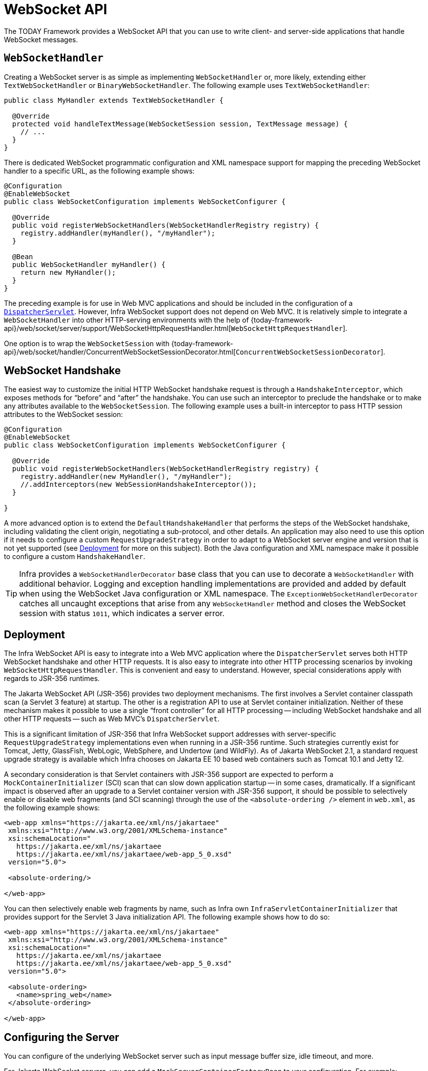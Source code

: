 [[websocket-server]]
= WebSocket API

The TODAY Framework provides a WebSocket API that you can use to write client- and server-side applications that handle WebSocket messages.

[[websocket-server-handler]]
== `WebSocketHandler`

Creating a WebSocket server is as simple as implementing `WebSocketHandler` or, more likely, extending either `TextWebSocketHandler` or `BinaryWebSocketHandler`.
The following example uses `TextWebSocketHandler`:

[source,java]
----
public class MyHandler extends TextWebSocketHandler {

  @Override
  protected void handleTextMessage(WebSocketSession session, TextMessage message) {
    // ...
  }
}
----

There is dedicated WebSocket programmatic configuration and XML namespace support for mapping the preceding WebSocket handler to a specific URL, as the following example shows:

[source,java]
----
@Configuration
@EnableWebSocket
public class WebSocketConfiguration implements WebSocketConfigurer {

  @Override
  public void registerWebSocketHandlers(WebSocketHandlerRegistry registry) {
    registry.addHandler(myHandler(), "/myHandler");
  }

  @Bean
  public WebSocketHandler myHandler() {
    return new MyHandler();
  }
}
----

The preceding example is for use in Web MVC applications and should be included in the configuration of a xref:web/webmvc/mvc-mockApi.adoc[`DispatcherServlet`].
However, Infra WebSocket support does not depend on Web MVC.
It is relatively simple to integrate a `WebSocketHandler` into other HTTP-serving environments with the help of
{today-framework-api}/web/socket/server/support/WebSocketHttpRequestHandler.html[`WebSocketHttpRequestHandler`].

One option is to wrap the `WebSocketSession` with
{today-framework-api}/web/socket/handler/ConcurrentWebSocketSessionDecorator.html[`ConcurrentWebSocketSessionDecorator`].



[[websocket-server-handshake]]
== WebSocket Handshake

The easiest way to customize the initial HTTP WebSocket handshake request is through a `HandshakeInterceptor`, which exposes methods for "`before`" and "`after`" the handshake.
You can use such an interceptor to preclude the handshake or to make any attributes available to the `WebSocketSession`.
The following example uses a built-in interceptor to pass HTTP session attributes to the WebSocket session:

[source,java]
----
@Configuration
@EnableWebSocket
public class WebSocketConfiguration implements WebSocketConfigurer {

  @Override
  public void registerWebSocketHandlers(WebSocketHandlerRegistry registry) {
    registry.addHandler(new MyHandler(), "/myHandler");
    //.addInterceptors(new WebSessionHandshakeInterceptor());
  }

}
----

A more advanced option is to extend the `DefaultHandshakeHandler` that performs the steps of the WebSocket handshake, including validating the client origin, negotiating a sub-protocol, and other details.
An application may also need to use this option if it needs to configure a custom `RequestUpgradeStrategy` in order to adapt to a WebSocket server engine and version that is not yet supported (see xref:web/websocket/server.adoc#websocket-server-deployment[Deployment] for more on this subject).
Both the Java configuration and XML namespace make it possible to configure a custom
`HandshakeHandler`.

TIP: Infra provides a `WebSocketHandlerDecorator` base class that you can use to decorate a `WebSocketHandler` with additional behavior.
Logging and exception handling implementations are provided and added by default when using the WebSocket Java configuration or XML namespace.
The `ExceptionWebSocketHandlerDecorator` catches all uncaught exceptions that arise from any `WebSocketHandler` method and closes the WebSocket session with status `1011`, which indicates a server error.



[[websocket-server-deployment]]
== Deployment

The Infra WebSocket API is easy to integrate into a Web MVC application where the `DispatcherServlet` serves both HTTP WebSocket handshake and other HTTP requests.
It is also easy to integrate into other HTTP processing scenarios by invoking `WebSocketHttpRequestHandler`.
This is convenient and easy to understand.
However, special considerations apply with regards to JSR-356 runtimes.

The Jakarta WebSocket API (JSR-356) provides two deployment mechanisms.
The first involves a Servlet container classpath scan (a Servlet 3 feature) at startup.
The other is a registration API to use at Servlet container initialization.
Neither of these mechanism makes it possible to use a single "`front controller`"
for all HTTP processing -- including WebSocket handshake and all other HTTP requests -- such as Web MVC's `DispatcherServlet`.

This is a significant limitation of JSR-356 that Infra WebSocket support addresses with server-specific `RequestUpgradeStrategy` implementations even when running in a JSR-356 runtime.
Such strategies currently exist for Tomcat, Jetty, GlassFish, WebLogic, WebSphere, and Undertow (and WildFly).
As of Jakarta WebSocket 2.1, a standard request upgrade strategy is available which Infra chooses on Jakarta EE 10 based web containers such as Tomcat 10.1 and Jetty 12.

A secondary consideration is that Servlet containers with JSR-356 support are expected to perform a `MockContainerInitializer` (SCI) scan that can slow down application startup -- in some cases, dramatically.
If a significant impact is observed after an upgrade to a Servlet container version with JSR-356 support, it should be possible to selectively enable or disable web fragments (and SCI scanning) through the use of the `<absolute-ordering />` element in `web.xml`, as the following example shows:

[source,xml,indent=0,subs="verbatim,quotes,attributes"]
----
 <web-app xmlns="https://jakarta.ee/xml/ns/jakartaee"
  xmlns:xsi="http://www.w3.org/2001/XMLSchema-instance"
  xsi:schemaLocation="
    https://jakarta.ee/xml/ns/jakartaee
    https://jakarta.ee/xml/ns/jakartaee/web-app_5_0.xsd"
  version="5.0">

  <absolute-ordering/>

 </web-app>
----

You can then selectively enable web fragments by name, such as Infra own
`InfraServletContainerInitializer` that provides support for the Servlet 3 Java initialization API.
The following example shows how to do so:

[source,xml,indent=0,subs="verbatim,quotes,attributes"]
----
 <web-app xmlns="https://jakarta.ee/xml/ns/jakartaee"
  xmlns:xsi="http://www.w3.org/2001/XMLSchema-instance"
  xsi:schemaLocation="
    https://jakarta.ee/xml/ns/jakartaee
    https://jakarta.ee/xml/ns/jakartaee/web-app_5_0.xsd"
  version="5.0">

  <absolute-ordering>
    <name>spring_web</name>
  </absolute-ordering>

 </web-app>
----



[[websocket-server-runtime-configuration]]
== Configuring the Server

You can configure of the underlying WebSocket server such as input message buffer size, idle timeout, and more.

For Jakarta WebSocket servers, you can add a `MockServerContainerFactoryBean` to your configuration.
For example:

[source,java]
----
@Configuration
public class WebSocketConfiguration {

  @Bean
  public ServletServerContainerFactoryBean createWebSocketContainer() {
    ServletServerContainerFactoryBean container = new ServletServerContainerFactoryBean();
    container.setMaxTextMessageBufferSize(8192);
    container.setMaxBinaryMessageBufferSize(8192);
    return container;
  }
}
----

NOTE: For client Jakarta WebSocket configuration, use ContainerProvider.getWebSocketContainer() in programmatic configuration, or
`WebSocketContainerFactoryBean` in XML.

For Jetty, you can supply a callback to configure the WebSocket server:

[source,java]
----

public class MyEchoHandler extends WebSocketHandler {

}


@Configuration
@EnableWebSocket
public class JettyWebSocketConfiguration implements WebSocketConfigurer {

  @Override
  public void registerWebSocketHandlers(WebSocketHandlerRegistry registry) {
    registry.addHandler(echoWebSocketHandler(), "/echo").setHandshakeHandler(handshakeHandler());
  }

  @Bean
  public WebSocketHandler echoWebSocketHandler() {
    return new MyEchoHandler();
  }

  @Bean
  public DefaultHandshakeHandler handshakeHandler() {
    JettyRequestUpgradeStrategy strategy = new JettyRequestUpgradeStrategy();
//    strategy.addWebSocketConfigurer(configurable -> {
//      configurable.setInputBufferSize(8192);
//      configurable.setIdleTimeout(Duration.ofSeconds(600));
//    });
    return new DefaultHandshakeHandler(strategy);
  }
}
----



[[websocket-server-allowed-origins]]
== Allowed Origins

As of TODAY Framework 4.1.5, the default behavior for WebSocket and SockJS is to accept only same-origin requests.
It is also possible to allow all or a specified list of origins.
This check is mostly designed for browser clients.
Nothing prevents other types of clients from modifying the `Origin` header value (see
{rfc-site}/rfc6454[RFC 6454: The Web Origin Concept] for more details).

The three possible behaviors are:

* Allow only same-origin requests (default): In this mode, when SockJS is enabled, the Iframe HTTP response header `X-Frame-Options` is set to `SAMEORIGIN`, and JSONP transport is disabled, since it does not allow checking the origin of a request.
As a consequence, IE6 and IE7 are not supported when this mode is enabled.
* Allow a specified list of origins: Each allowed origin must start with `http://`
or `https://`.
In this mode, when SockJS is enabled, IFrame transport is disabled.
As a consequence, IE6 through IE9 are not supported when this mode is enabled.
* Allow all origins: To enable this mode, you should provide `{asterisk}` as the allowed origin value.
In this mode, all transports are available.

You can configure WebSocket and SockJS allowed origins, as the following example shows:

[source,java]
----
@Configuration
@EnableWebSocket
public class WebSocketConfiguration implements WebSocketConfigurer {

  @Override
  public void registerWebSocketHandlers(WebSocketHandlerRegistry registry) {
    registry.addHandler(myHandler(), "/myHandler").setAllowedOrigins("https://mydomain.com");
  }

  @Bean
  public WebSocketHandler myHandler() {
    return new MyHandler();
  }
}
----



